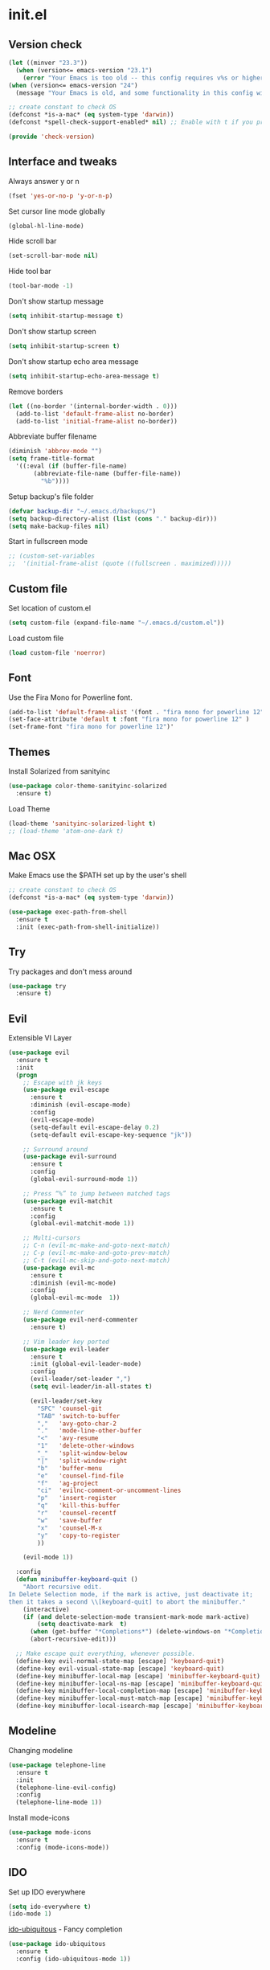 #+STARTUP: content
* init.el
** Version check
   #+BEGIN_SRC emacs-lisp
     (let ((minver "23.3"))
       (when (version<= emacs-version "23.1")
         (error "Your Emacs is too old -- this config requires v%s or higher" minver)))
     (when (version<= emacs-version "24")
       (message "Your Emacs is old, and some functionality in this config will be disabled. Please upgrade if possible."))

     ;; create constant to check OS
     (defconst *is-a-mac* (eq system-type 'darwin))
     (defconst *spell-check-support-enabled* nil) ;; Enable with t if you prefer

     (provide 'check-version)
   #+END_SRC
** Interface and tweaks
   Always answer y or n
   #+BEGIN_SRC emacs-lisp
     (fset 'yes-or-no-p 'y-or-n-p)
   #+END_SRC

   Set cursor line mode globally
   #+BEGIN_SRC emacs-lisp
     (global-hl-line-mode)
   #+END_SRC

   Hide scroll bar
   #+BEGIN_SRC emacs-lisp
     (set-scroll-bar-mode nil)
   #+END_SRC

   Hide tool bar
   #+BEGIN_SRC emacs-lisp
     (tool-bar-mode -1)
   #+END_SRC

   Don't show startup message
   #+BEGIN_SRC emacs-lisp
     (setq inhibit-startup-message t)
   #+END_SRC

   Don't show startup screen
   #+BEGIN_SRC emacs-lisp
     (setq inhibit-startup-screen t)
   #+END_SRC

   Don't show startup echo area message
   #+BEGIN_SRC emacs-lisp
     (setq inhibit-startup-echo-area-message t)
   #+END_SRC

   Remove borders
   #+BEGIN_SRC emacs-lisp
     (let ((no-border '(internal-border-width . 0)))
       (add-to-list 'default-frame-alist no-border)
       (add-to-list 'initial-frame-alist no-border))
   #+END_SRC

   Abbreviate buffer filename
   #+BEGIN_SRC emacs-lisp
     (diminish 'abbrev-mode "")
     (setq frame-title-format
	   '((:eval (if (buffer-file-name)
			(abbreviate-file-name (buffer-file-name))
		      "%b"))))
   #+END_SRC

   Setup backup's file folder
   #+BEGIN_SRC emacs-lisp
     (defvar backup-dir "~/.emacs.d/backups/")
     (setq backup-directory-alist (list (cons "." backup-dir)))
     (setq make-backup-files nil)
   #+END_SRC

   Start in fullscreen mode
   #+BEGIN_SRC emacs-lisp
     ;; (custom-set-variables
     ;;  '(initial-frame-alist (quote ((fullscreen . maximized)))))
   #+END_SRC

** Custom file
   Set location of custom.el
   #+BEGIN_SRC emacs-lisp
      (setq custom-file (expand-file-name "~/.emacs.d/custom.el"))
   #+END_SRC

   Load custom file
   #+BEGIN_SRC emacs-lisp
      (load custom-file 'noerror)
   #+END_SRC

** Font
   Use the Fira Mono for Powerline font.
   #+BEGIN_SRC emacs-lisp
      (add-to-list 'default-frame-alist '(font . "fira mono for powerline 12" ))
      (set-face-attribute 'default t :font "fira mono for powerline 12" )
      (set-frame-font "fira mono for powerline 12")'
   #+END_SRC

** Themes
   Install Solarized from sanityinc
   #+BEGIN_SRC emacs-lisp
    (use-package color-theme-sanityinc-solarized
      :ensure t)
   #+END_SRC

   Load Theme
   #+BEGIN_SRC emacs-lisp
     (load-theme 'sanityinc-solarized-light t)
     ;; (load-theme 'atom-one-dark t)
   #+END_SRC

** Mac OSX
   Make Emacs use the $PATH set up by the user's shell
   #+BEGIN_SRC emacs-lisp
     ;; create constant to check OS
     (defconst *is-a-mac* (eq system-type 'darwin))

     (use-package exec-path-from-shell
       :ensure t
       :init (exec-path-from-shell-initialize))
   #+END_SRC

** Try
   Try packages and don't mess around
   #+BEGIN_SRC emacs-lisp
     (use-package try
       :ensure t)
   #+END_SRC

** Evil
   Extensible VI Layer
   #+BEGIN_SRC emacs-lisp
     (use-package evil
       :ensure t
       :init
       (progn
         ;; Escape with jk keys
         (use-package evil-escape
           :ensure t
           :diminish (evil-escape-mode)
           :config
           (evil-escape-mode)
           (setq-default evil-escape-delay 0.2)
           (setq-default evil-escape-key-sequence "jk"))

         ;; Surround around
         (use-package evil-surround
           :ensure t
           :config
           (global-evil-surround-mode 1))

         ;; Press “%” to jump between matched tags
         (use-package evil-matchit
           :ensure t
           :config
           (global-evil-matchit-mode 1))

         ;; Multi-cursors
         ;; C-n (evil-mc-make-and-goto-next-match)
         ;; C-p (evil-mc-make-and-goto-prev-match)
         ;; C-t (evil-mc-skip-and-goto-next-match)
         (use-package evil-mc
           :ensure t
           :diminish (evil-mc-mode)
           :config
           (global-evil-mc-mode  1))

         ;; Nerd Commenter
         (use-package evil-nerd-commenter
           :ensure t)

         ;; Vim leader key ported
         (use-package evil-leader
           :ensure t
           :init (global-evil-leader-mode)
           :config
           (evil-leader/set-leader ",")
           (setq evil-leader/in-all-states t)

           (evil-leader/set-key
             "SPC" 'counsel-git
             "TAB" 'switch-to-buffer
             ","   'avy-goto-char-2
             "."   'mode-line-other-buffer
             "<"   'avy-resume
             "1"   'delete-other-windows
             "_"   'split-window-below
             "|"   'split-window-right
             "b"   'buffer-menu
             "e"   'counsel-find-file
             "f"   'ag-project
             "ci"  'evilnc-comment-or-uncomment-lines
             "p"   'insert-register
             "q"   'kill-this-buffer
             "r"   'counsel-recentf
             "w"   'save-buffer
             "x"   'counsel-M-x
             "y"   'copy-to-register
             ))

         (evil-mode 1))

       :config
       (defun minibuffer-keyboard-quit ()
         "Abort recursive edit.
     In Delete Selection mode, if the mark is active, just deactivate it;
     then it takes a second \\[keyboard-quit] to abort the minibuffer."
         (interactive)
         (if (and delete-selection-mode transient-mark-mode mark-active)
             (setq deactivate-mark  t)
           (when (get-buffer "*Completions*") (delete-windows-on "*Completions*"))
           (abort-recursive-edit)))

       ;; Make escape quit everything, whenever possible.
       (define-key evil-normal-state-map [escape] 'keyboard-quit)
       (define-key evil-visual-state-map [escape] 'keyboard-quit)
       (define-key minibuffer-local-map [escape] 'minibuffer-keyboard-quit)
       (define-key minibuffer-local-ns-map [escape] 'minibuffer-keyboard-quit)
       (define-key minibuffer-local-completion-map [escape] 'minibuffer-keyboard-quit)
       (define-key minibuffer-local-must-match-map [escape] 'minibuffer-keyboard-quit)
       (define-key minibuffer-local-isearch-map [escape] 'minibuffer-keyboard-quit))
   #+END_SRC

** Modeline
   Changing modeline
   #+BEGIN_SRC emacs-lisp
     (use-package telephone-line
       :ensure t
       :init
       (telephone-line-evil-config)
       :config
       (telephone-line-mode 1))
   #+END_SRC

   Install mode-icons
   #+BEGIN_SRC emacs-lisp
     (use-package mode-icons
       :ensure t
       :config (mode-icons-mode))
   #+END_SRC

** IDO
   Set up IDO everywhere
   #+BEGIN_SRC emacs-lisp
     (setq ido-everywhere t)
     (ido-mode 1)
   #+END_SRC

   [[https://github.com/DarwinAwardWinner/ido-ubiquitous][ido-ubiquitous]] - Fancy completion
   #+BEGIN_SRC emacs-lisp
     (use-package ido-ubiquitous
       :ensure t
       :config (ido-ubiquitous-mode 1))
   #+END_SRC

** Swiper
   [[https://github.com/nonsequitur/smex][smex]] - m-x enhancement
   #+BEGIN_SRC emacs-lisp
     (use-package smex
       :ensure t)
   #+END_SRC

   Counsel
   #+BEGIN_SRC emacs-lisp
     (use-package counsel
       :ensure t)
   #+END_SRC

   [[https://github.com/lewang/flx][flx]] - fuzzy match
   #+BEGIN_SRC emacs-lisp
     (use-package flx
       :ensure t)
   #+END_SRC

   [[https://github.com/abo-abo/swiper][swiper]]
   #+BEGIN_SRC emacs-lisp
     (use-package swiper
       :ensure t
       :bind (("C-s" . swiper)
              ("M-x" . counsel-M-x)
              ("C-c C-f" . counsel-find-file))
       :config
       (ivy-mode 1)
       (setq ivy-use-virtual-buffers t)
       (setq ivy-count-format "(%d/%d) ")

       (setq ivy-re-builders-alist
             '((ivy-switch-buffer . ivy--regex-plus)
               (t . ivy--regex-fuzzy)))
       )
   #+END_SRC

   Use ibuffer to list buffers
   #+BEGIN_SRC emacs-lisp
     (defalias 'list-buffers 'ibuffer)
     ;;(defalias 'list-buffers 'ibuffer-other-window)
   #+END_SRC

** Projectile
   Project Interaction Library
   #+BEGIN_SRC emacs-lisp
     (setq projectile-mode-line '(:eval (format " [%s]" (projectile-project-name))))
     (use-package projectile
       :ensure t
       :config
       (projectile-global-mode))
   #+END_SRC

   Counsel's Integration
   #+BEGIN_SRC emacs-lisp
     (use-package counsel-projectile
       :ensure t
       :config
       (counsel-projectile-on))
   #+END_SRC

** AG
   Silver Search
   #+BEGIN_SRC emacs-lisp
     (use-package ag
       :ensure t
       :config
       (setq ag-executable "/usr/bin/ag"))
   #+END_SRC

** Linum
   Line numbers
   #+BEGIN_SRC emacs-lisp
     (use-package linum-relative
       :ensure t
       :bind (("<f7>" . linum-mode))
       :init
       (global-linum-mode t)
       (linum-relative-mode t)
       :config
       (linum-mode)
       (custom-set-faces
        '(linum-relative-current-face ((t (:foreground "#fdf6e3" :background "#073642" :weight bold)))))
       (setq linum-relative-current-symbol ""))
   #+END_SRC

** Avy
   Jump to things
   #+BEGIN_SRC emacs-lisp
     (use-package avy
       :ensure t)
   #+END_SRC

** Parens
   Smartparens
   #+BEGIN_SRC emacs-lisp
     (use-package smartparens
       :ensure t)
   #+END_SRC

   Rainbow delimiters
   #+BEGIN_SRC emacs-lisp
     (use-package rainbow-delimiters
      :ensure t)
   #+END_SRC

** Emmet
   Greatly improves HTML & CSS workflow
   #+BEGIN_SRC emacs-lisp
     (use-package emmet-mode
       :ensure t
       :config
       (add-hook 'sgml-mode-hook 'emmet-mode)
       (add-hook 'css-mode-hook 'emmet-mode)
       (add-hook 'web-mode-hook 'emmet-mode))
   #+END_SRC

** Flycheck
   On the fly syntax checking
   #+BEGIN_SRC emacs-lisp
     (use-package flycheck
       :ensure t
       :diminish (flycheck-mode)
       :config (global-flycheck-mode))
   #+END_SRC

** EditorConfig
   Define and maintain consistent coding styles
   #+BEGIN_SRC emacs-lisp
     (use-package editorconfig
       :ensure t
       :diminish (editorconfig-mode . "")
       :config (editorconfig-mode 1))
   #+END_SRC

** Auto Complete
   #+BEGIN_SRC emacs-lisp
     ;; (use-package auto-complete
     ;;   :ensure t
     ;;   :diminish (auto-complete-mode)
     ;;   :config (ac-config-default))
   #+END_SRC

   #+BEGIN_SRC emacs-lisp
     (use-package company
       :ensure t
       :defer t
       :init
       (global-company-mode)
       :config
       (setq company-idle-delay 0.2)
       (setq company-selection-wrap-around t)
       (define-key company-active-map (kbd "ESC") 'company-abort)
       (define-key evil-insert-state-map (kbd "C-SPC") 'company-complete)
       (define-key company-active-map (kbd "C-n") 'company-select-next)
       (define-key company-active-map (kbd "C-p") 'company-select-previous))
   #+END_SRC

** Yasnippet
   Template system
   #+BEGIN_SRC emacs-lisp
     (use-package yasnippet
       :ensure t
       :config (yas-global-mode 1))
   #+END_SRC

** Org
   UTF-8 bullets
   #+BEGIN_SRC emacs-lisp
     (use-package org-bullets
       :ensure t
       :config
       (add-hook 'org-mode-hook '(lambda() (org-bullets-mode))))
   #+END_SRC

** Languages
*** PHP
    Install php-mode
    #+BEGIN_SRC emacs-lisp
      (use-package php-mode
      :ensure t
      :config
      ;; Automatically delete trailing whitespace on save
      (add-to-list 'write-file-functions 'delete-trailing-whitespace)

      ;; make these variables local
      (make-local-variable 'web-mode-code-indent-offset)
      (make-local-variable 'web-mode-markup-indent-offset)
      (make-local-variable 'web-mode-css-indent-offset)

      ;; set indentation, can set different indentation level for different code type
      (setq web-mode-code-indent-offset 4)
      (setq web-mode-css-indent-offset 2)
      (setq web-mode-markup-indent-offset 2))
    #+END_SRC

    Install autocomplete to php-mode
    #+BEGIN_SRC emacs-lisp
      (use-package php-extras
      :ensure t)
    #+END_SRC

    Minor modes
    #+BEGIN_SRC emacs-lisp
      (defun rzani/php-mode-hook()
        "Configures php-mode"

        (when (boundp 'company-backends)
          (setq-local company-backends
                      '((company-dabbrev-code php-extras-company))))

        (when (fboundp 'php-extras-eldoc-documentation-function)
          (add-function :before-until (local 'eldoc-documentation-function)
                        'php-extras-eldoc-documentation-function))

        ;; Autocomplete
        ;;(auto-complete-mode t)
        ;;(setq ac-sources (append '(ac-source-php) ac-sources))

        (eldoc-mode t)
        ;; Pair brackets
        (electric-pair-mode 1))

      (add-hook 'php-mode-hook 'rzani/php-mode-hook)
    #+END_SRC

*** Web mode
    Install web-mode
    #+BEGIN_SRC emacs-lisp
      (use-package web-mode
        :ensure t
        :mode (("\\.html$" . web-mode)
               ("\\.blade\\.php$" . web-mode))
        :config
        (setq web-mode-engines-alist
              '( ("blade"  . "\\.blade\\.")))

        (setq web-mode-ac-sources-alist
              '(("php" . (ac-source-php-extras ac-source-yasnippet ac-source-gtags ac-source-abbrev ac-source-dictionary ac-source-wordsin-same-mode-buffers))
                ("html" . (ac-source-emmet-html-aliases ac-source-emmet-html-snippets))
                ("css" . (ac-source-css-property ac-source-abbrev ac-source-dictionary ac-source-words-in-same-mode-buffers)))))
    #+END_SRC

    Minor modes
    #+BEGIN_SRC emacs-lisp
      (add-hook 'web-mode-before-auto-complete-hooks
                '(lambda ()
                   (let ((web-mode-cur-language (web-mode-language-at-pos)))
                     (if (string= web-mode-cur-language "php")
                         (yas-activate-extra-mode 'php-mode)
                       (yas-deactivate-extra-mode 'php-mode))
                     (if (string= web-mode-cur-language "css")
                         (setq emmet-use-css-transform t)
                       (setq emmet-use-css-transform nil)))))

      (defun rzani/web-mode-hook()
        "Configure web-mode-hook"
        (electric-pair-mode -1))

      (add-hook 'web-mode-hook 'rzani/web-mode-hook)
    #+END_SRC

*** Go
    Install go-mode
    #+BEGIN_SRC emacs-lisp
      (use-package go-mode
        :ensure t
        :mode(("\\.go$" . go-mode))
        :config
	(add-to-list 'write-file-functions 'delete-trailing-whitespace))

      (defun rzani/go-mode-hook()
        "Setting up go-mode"

        ;; Pair brackets
        (electric-pair-mode 1))

      (add-hook 'go-mode-hook 'rzani/go-mode-hook)
    #+END_SRC

*** ELisp
    #+BEGIN_SRC emacs-lisp
      (defun rzani/elisp-mode-hook()
        "Configures ELisp mode hook"

        ;; Show matching paren
        (show-paren-mode)
        ;; Auto close delimiters
        (smartparens-mode)
        ;; Fancy highlights delimiters
        (rainbow-delimiters-mode))

      (add-hook 'emacs-lisp-mode-hook 'rzani/elisp-mode-hook)
    #+END_SRC

*** YML
    #+BEGIN_SRC emacs-lisp
      (use-package yaml-mode
        :ensure t)
    #+END_SRC

*** Dockerfile
    #+BEGIN_SRC emacs-lisp
      (use-package dockerfile-mode
        :ensure t)
    #+END_SRC

*** Nginx
    #+BEGIN_SRC emacs-lisp
      (use-package nginx-mode
        :ensure t)
    #+END_SRC

** Keymaps
   F5 to refresh buffers
   #+BEGIN_SRC emacs-lisp
     (global-set-key (kbd "<f5>") 'revert-buffer)
   #+END_SRC

   Add comma and semicolon
   #+BEGIN_SRC emacs-lisp
     (global-set-key (kbd "C-,") 'rzani/add-comma-end-of-line)
     (global-set-key (kbd "C-;") 'rzani/add-semicolon-end-of-line)
   #+END_SRC

   Indent all buffer
   #+BEGIN_SRC emacs-lisp
     (global-set-key (kbd "C-c i") 'indent-buffer)
   #+END_SRC
